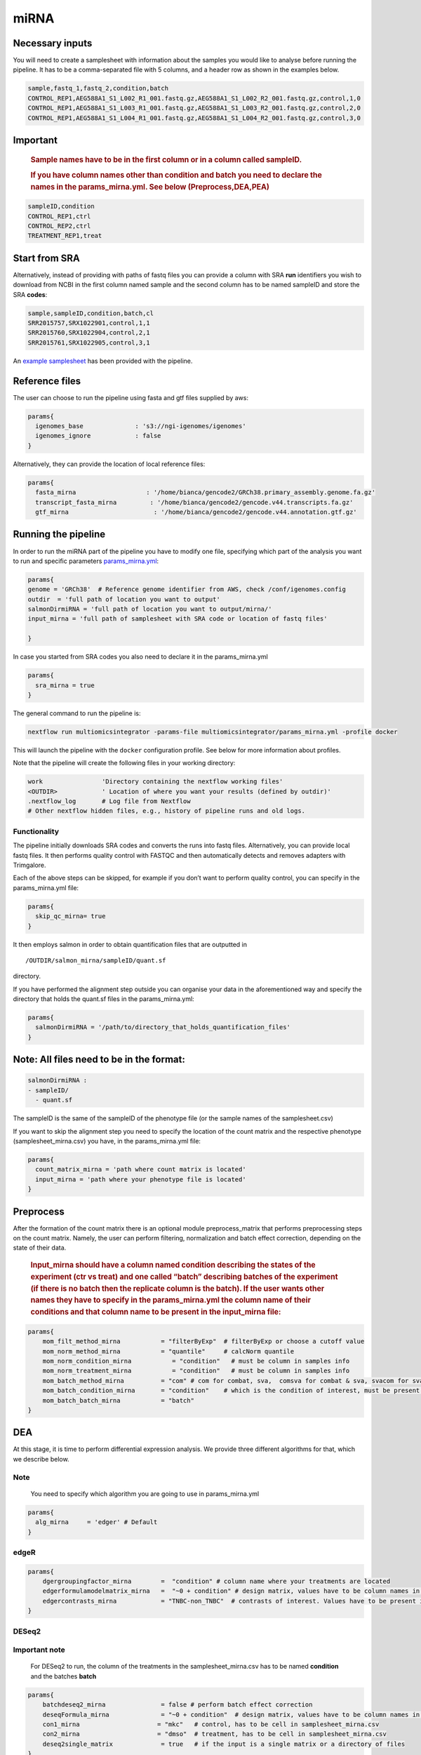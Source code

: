 miRNA
======


Necessary inputs
----------------

You will need to create a samplesheet with information about the samples
you would like to analyse before running the pipeline. It has to be a
comma-separated file with 5 columns, and a header row as shown in the
examples below.

.. code:: console

   sample,fastq_1,fastq_2,condition,batch
   CONTROL_REP1,AEG588A1_S1_L002_R1_001.fastq.gz,AEG588A1_S1_L002_R2_001.fastq.gz,control,1,0
   CONTROL_REP1,AEG588A1_S1_L003_R1_001.fastq.gz,AEG588A1_S1_L003_R2_001.fastq.gz,control,2,0
   CONTROL_REP1,AEG588A1_S1_L004_R1_001.fastq.gz,AEG588A1_S1_L004_R2_001.fastq.gz,control,3,0

Important
---------

   .. rubric:: Sample names have to be in the first column or in a
      column called sampleID.
      :name: sample-names-have-to-be-in-the-first-column-or-in-a-column-called-sampleid.

   .. rubric:: If you have column names other than **condition** and
      **batch** you need to declare the names in the params_mirna.yml.
      See below (Preprocess,DEA,PEA)
      :name: if-you-have-column-names-other-than-condition-and-batch-you-need-to-declare-the-names-in-the-params_mirna.yml.-see-below-preprocessdeapae

.. code:: console

   sampleID,condition
   CONTROL_REP1,ctrl
   CONTROL_REP2,ctrl
   TREATMENT_REP1,treat

+---+-------------------------------------------------------------------+
| C | Description                                                       |
| o |                                                                   |
| l |                                                                   |
| u |                                                                   |
| m |                                                                   |
| n |                                                                   |
+===+===================================================================+
|   | Custom sample name. This entry will be identical for multiple     |
|   | sequencing libraries/runs from the same sample. Spaces in sample  |
| s | names are automatically converted to underscores (``_``).         |
| a |                                                                   |
| m |                                                                   |
| p |                                                                   |
| l |                                                                   |
| e |                                                                   |
|   |                                                                   |
|   |                                                                   |
+---+-------------------------------------------------------------------+
|   | Full path to FastQ file for Illumina short reads 1. File has to   |
|   | be gzipped and have the extension “.fastq.gz” or “.fq.gz”.        |
| f |                                                                   |
| a |                                                                   |
| s |                                                                   |
| t |                                                                   |
| q |                                                                   |
| _ |                                                                   |
| 1 |                                                                   |
|   |                                                                   |
|   |                                                                   |
+---+-------------------------------------------------------------------+
|   | Full path to FastQ file for Illumina short reads 2. File has to   |
|   | be gzipped and have the extension “.fastq.gz” or “.fq.gz”.        |
| f |                                                                   |
| a |                                                                   |
| s |                                                                   |
| t |                                                                   |
| q |                                                                   |
| _ |                                                                   |
| 2 |                                                                   |
|   |                                                                   |
|   |                                                                   |
+---+-------------------------------------------------------------------+
|   | Custom sample name. This entry will be identical for multiple     |
|   | sequencing libraries/runs from the same sample. Spaces in sample  |
| s | names are automatically converted to underscores (``_``).         |
| t |                                                                   |
| r |                                                                   |
| a |                                                                   |
| n |                                                                   |
| d |                                                                   |
| n |                                                                   |
| e |                                                                   |
| s |                                                                   |
| s |                                                                   |
|   |                                                                   |
|   |                                                                   |
+---+-------------------------------------------------------------------+
|   | Metadata describing your test condition (or treatment, or state   |
|   | etc)                                                              |
| c |                                                                   |
| o |                                                                   |
| n |                                                                   |
| d |                                                                   |
| i |                                                                   |
| t |                                                                   |
| i |                                                                   |
| o |                                                                   |
| n |                                                                   |
|   |                                                                   |
|   |                                                                   |
+---+-------------------------------------------------------------------+
|   | Describes unwanted source of variation (e.g., technical            |
|   | replicates, different platforms, different batches etc.).         |
| b |                                                                   |
| a |                                                                   |
| t |                                                                   |
| c |                                                                   |
| h |                                                                   |
|   |                                                                   |
|   |                                                                   |
+---+-------------------------------------------------------------------+

Start from SRA
--------------

Alternatively, instead of providing with paths of fastq files you
can provide a column with SRA **run** identifiers you wish to download
from NCBI in the first column named sample and the second column has to
be named sampleID and store the SRA **codes**:

.. code:: console

   sample,sampleID,condition,batch,cl
   SRR2015757,SRX1022901,control,1,1
   SRR2015760,SRX1022904,control,2,1
   SRR2015761,SRX1022905,control,3,1

An `example samplesheet <https://github.com/ASAGlab/MOI--An-integrated-solution-for-omics-analyses/blob/main/assets/samplesheet_mirna.csv>`__ has been
provided with the pipeline.

Reference files
----------------

The user can choose to run the pipeline using fasta and gtf files
supplied by aws:

.. code:: bash

   params{
     igenomes_base              : 's3://ngi-igenomes/igenomes'
     igenomes_ignore            : false 
   }

Alternatively, they can provide the location of local reference files:

.. code:: bash

   params{
     fasta_mirna                   : '/home/bianca/gencode2/GRCh38.primary_assembly.genome.fa.gz'
     transcript_fasta_mirna         : '/home/bianca/gencode2/gencode.v44.transcripts.fa.gz'
     gtf_mirna                       : '/home/bianca/gencode2/gencode.v44.annotation.gtf.gz'

Running the pipeline
--------------------

In order to run the miRNA part of the pipeline you have to modify one
file, specifying which part of the analysis you want to run and specific
parameters `params_mirna.yml <https://github.com/ASAGlab/MOI--An-integrated-solution-for-omics-analyses/blob/main/params_mirna.yml>`__:

.. code:: bash

   params{
   genome = 'GRCh38'  # Reference genome identifier from AWS, check /conf/igenomes.config
   outdir  = 'full path of location you want to output'
   salmonDirmiRNA = 'full path of location you want to output/mirna/'
   input_mirna = 'full path of samplesheet with SRA code or location of fastq files'

   }

In case you started from SRA codes you also need to declare it in the
params_mirna.yml

.. code:: console

   params{
     sra_mirna = true
   }

The general command to run the pipeline is:

.. code:: bash

   nextflow run multiomicsintegrator -params-file multiomicsintegrator/params_mirna.yml -profile docker 

This will launch the pipeline with the ``docker`` configuration profile.
See below for more information about profiles.

Note that the pipeline will create the following files in your working
directory:

.. code:: bash

   work                'Directory containing the nextflow working files'
   <OUTDIR>            ' Location of where you want your results (defined by outdir)' 
   .nextflow_log       # Log file from Nextflow
   # Other nextflow hidden files, e.g., history of pipeline runs and old logs.

Functionality
~~~~~~~~~~~~~

The pipeline initially downloads SRA codes and converts the runs into fastq files. 
Alternatively, you can provide local fastq files. 
It then performs quality control with FASTQC 
and then automatically detects and removes adapters with Trimgalore.

Each of the above steps can be skipped, for example if you don’t want to
perform quality control, you can specify in the params_mirna.yml file:

.. code:: bash

   params{
     skip_qc_mirna= true
   }

It then employs salmon in order to obtain quantification files that are outputted in

::

/OUTDIR/salmon_mirna/sampleID/quant.sf 

directory.

If you have performed the alignment step outside you can organise your
data in the aforementioned way and specify the directory that holds the
quant.sf files in the params_mirna.yml:

.. code:: bash

   params{
     salmonDirmiRNA = '/path/to/directory_that_holds_quantification_files'
   }

Note: All files need to be in the format:
-----------------------------------------

.. code:: plaintext

   salmonDirmiRNA :
   - sampleID/  
     - quant.sf

The sampleID is the same of the sampleID of the phenotype file (or the
sample names of the samplesheet.csv)

If you want to skip the alignment step you need to specify the location
of the count matrix and the respective phenotype (samplesheet_mirna.csv)
you have, in the params_mirna.yml file:

.. code:: bash

   params{
     count_matrix_mirna = 'path where count matrix is located'
     input_mirna = 'path where your phenotype file is located'
   }

Preprocess
----------

After the formation of the count matrix there is an optional 
module preprocess_matrix that performs preprocessing steps on the count matrix. 
Namely, the user can perform filtering, normalization and batch effect correction, 
depending on the state of their data.

   .. rubric:: Input_mirna should have a column named condition
      describing the states of the experiment (ctr vs treat) and one
      called “batch” describing batches of the experiment (if there is
      no batch then the replicate column is the batch). If the user
      wants other names they have to specify in the
      params_mirna.yml the column name of their conditions and that
      column name to be present in the input_mirna file:
      :name: input_mirna-should-have-a-column-named-condition-describing-the-states-of-the-experiment-ctr-vs-treat-and-one-called-batch-describing-batches-of-the-experiment-if-there-is-no-batch-then-the-replicate-column-is-the-batch.-if-the-user-wants-other-names-they-have-to-specify-in-the-params_mirna.yml-the-column-name-of-their-conditions-and-that-column-name-to-be-present-in-the-input_mirna-file

.. code:: bash


   params{
       mom_filt_method_mirna           = "filterByExp"  # filterByExp or choose a cutoff value
       mom_norm_method_mirna           = "quantile"     # calcNorm quantile
       mom_norm_condition_mirna           = "condition"   # must be column in samples info 
       mom_norm_treatment_mirna           = "condition"   # must be column in samples info 
       mom_batch_method_mirna          = "com" # com for combat, sva,  comsva for combat & sva, svacom for sva and comba, none
       mom_batch_condition_mirna       = "condition"    # which is the condition of interest, must be present in columns of sample info
       mom_batch_batch_mirna           = "batch"  
   }

DEA
---

At this stage, it is time to perform differential expression analysis. We provide
three different algorithms for that, which we describe below.

Note
~~~~

   You need to specify which algorithm you are going to use in
   params_mirna.yml

.. code:: bash

   params{
     alg_mirna     = 'edger' # Default
   }

edgeR
~~~~~~~~~~~~~~~~~~~~~~~~~~~~~~~~~~~~~~~~

.. code:: bash

   params{
       dgergroupingfactor_mirna        =  "condition" # column name where your treatments are located
       edgerformulamodelmatrix_mirna   =  "~0 + condition" # design matrix, values have to be column names in the samplesheet_mirna.csv
       edgercontrasts_mirna            = "TNBC-non_TNBC"  # contrasts of interest. Values have to be present in the samplesheet_mirna.csv
   }

DESeq2
~~~~~~~~~~~~~~~~~~~~~~~~~~~~~~~~~~~~~~~~~~

**Important note**
~~~~~~~~~~~~~~~~~~

   For DESeq2 to run, the column of the treatments in
   the samplesheet_mirna.csv has to be named **condition** and the
   batches **batch**

.. code:: bash

   params{
       batchdeseq2_mirna               = false # perform batch effect correction
       deseqFormula_mirna              = "~0 + condition"  # design matrix, values have to be column names in the samplesheet_mirna.csv
       con1_mirna                     = "mkc"   # control, has to be cell in samplesheet_mirna.csv
       con2_mirna                     = "dmso"  # treatment, has to be cell in samplesheet_mirna.csv
       deseq2single_matrix             = true   # if the input is a single matrix or a directory of files
   }

rankprod
~~~~~~~~~~~~~~~~~~~~~~~~~~~~~~~~~~~~~~~~~~~~~~~~~~~~

Inputs for to run RankProduct are the same, with a single difference:
The **condition column** has to be named **cl** and the user has to
asign **0 to controls and 1 to treatments**

.. code:: console

   sampleID,cl
   CONTROL_REP1,1
   CONTROL_REP2,1
   TREATMENT_REP1,0

Pathway Enrichment Analysis (PEA)
---

The last step of the analysis is to perform pathway enrichment analysis with
clusterprofiler or biotranslator

.. code:: bash

   params{
       features                         = null # if you want to perform clusterprofiler as a standalone tool, specify directory of features here
       alg                        = "edger" # algoritmh you used to perform differential expression analysis or mcia
       genes_genespval                  = 1 # pval cutoff for genes
       mirna_genespval                  = 1 # pval cutoff for miRNA
       proteins_genespval               = 0.5 # pval cutoff for proteins
       lipids_genespval                 = 0.5 # pval cutoff for lipids
   }

.. code:: bash

   params{
       // BIOTRANSLATOR
       pea_mirna      = "biotranslator"
       biotrans_mirna_organism          = "hsapiens"
       biotrans_mirna_keytype          = "gene_symbol"
       biotrans_mirna_ontology         = "GO" // MGIMP, Reactome
   }


